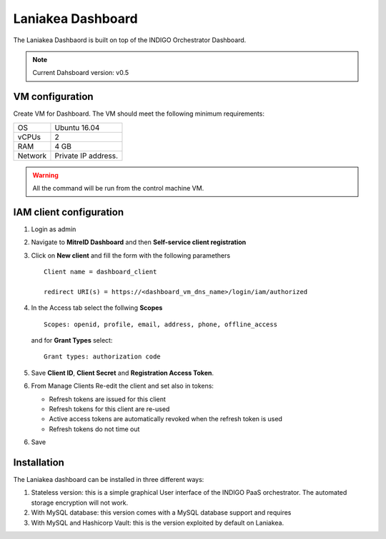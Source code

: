 Laniakea Dashboard
==================

The Laniakea Dashbaord is built on top of the INDIGO Orchestrator Dashboard.

.. note::

   Current Dahsboard version: v0.5

VM configuration
----------------

Create VM for Dashboard. The VM should meet the following minimum requirements:

======= ==============================
OS      Ubuntu 16.04
vCPUs   2
RAM     4 GB
Network Private IP address.
======= ==============================

.. warnings::

   In this tutorial we will use the same VM for vault and the dashbord, being the two services strictly connected.

   This is not requred.

.. warning::

   All the command will be run from the control machine VM.

IAM client configuration
-------------------------------

#. Login as admin

#. Navigate to **MitreID Dashboard** and then **Self-service client registration**

#. Click on **New client** and fill the form with the following paramethers

   ::

     Client name = dashboard_client

     redirect URI(s) = https://<dashboard_vm_dns_name>/login/iam/authorized

   .. figure:: _static/dashboard/dashboard_client_main.png
      :scale: 30%
      :align: center

#. In the Access tab select the follwing **Scopes**

   ::

     Scopes: openid, profile, email, address, phone, offline_access

   and for **Grant Types** select:

   ::

     Grant types: authorization code

   .. figure:: _static/dashboard/dashboard_client_access.png
      :scale: 30%
      :align: center

#. Save **Client ID**, **Client Secret** and **Registration Access Token**.

#. From Manage Clients Re-edit the client and set also in tokens:

   * Refresh tokens are issued for this client
   * Refresh tokens for this client are re-used
   * Active access tokens are automatically revoked when the refresh token is used
   * Refresh tokens do not time out 

6. Save

Installation
------------

The Laniakea dashboard can be installed in three different ways:

#. Stateless version: this is a simple graphical User interface of the INDIGO PaaS orchestrator. The automated storage encryption will not work.

   .. toctree::
      :maxdepth: 2

      dashboard_stateless


#. With MySQL database: this version comes with a MySQL database support and requires

   .. toctree::
      :maxdepth: 2

      dashboard_db

#. With MySQL and Hashicorp Vault: this is the version exploited by default on Laniakea.

   .. toctree::
      :maxdepth: 2

      dashboard_vault
